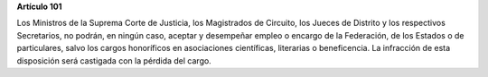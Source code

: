 **Artículo 101**

Los Ministros de la Suprema Corte de Justicia, los Magistrados de
Circuito, los Jueces de Distrito y los respectivos Secretarios, no
podrán, en ningún caso, aceptar y desempeñar empleo o encargo de la
Federación, de los Estados o de particulares, salvo los cargos
honoríficos en asociaciones científicas, literarias o beneficencia. La
infracción de esta disposición será castigada con la pérdida del cargo.
